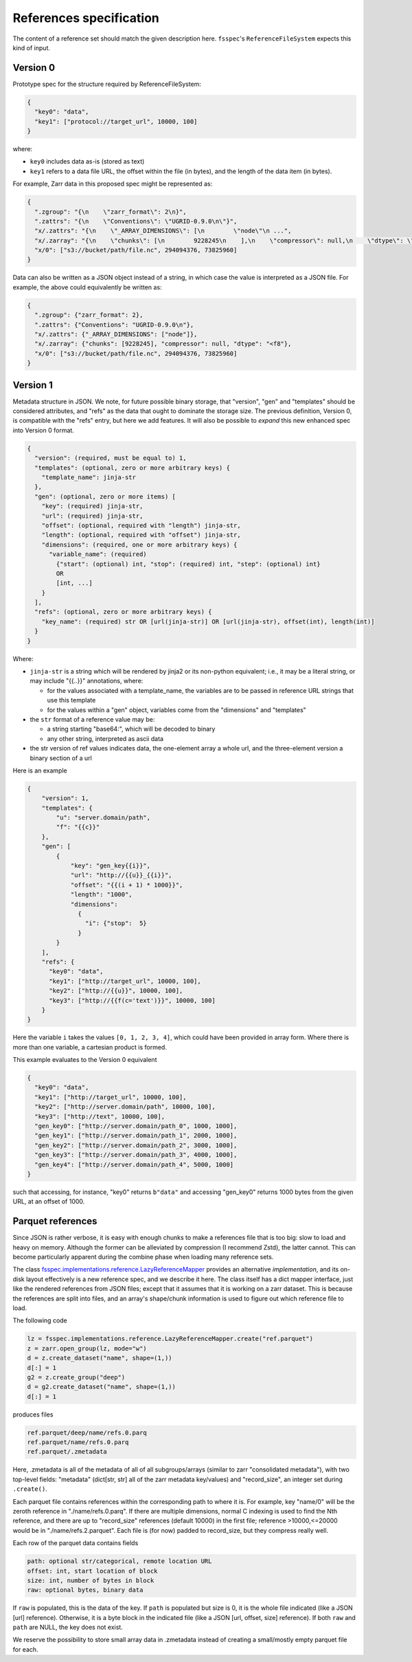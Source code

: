 References specification
========================

The content of a reference set should match the given description here.
``fsspec``'s ``ReferenceFileSystem`` expects this kind of input.

Version 0
---------

Prototype spec for the structure required by ReferenceFileSystem:

.. code-block:: json

    {
      "key0": "data",
      "key1": ["protocol://target_url", 10000, 100]
    }

where:

* ``key0`` includes data as-is (stored as text)
* ``key1`` refers to a data file URL, the offset within the file (in bytes), and the length of the data item (in bytes).

For example, Zarr data in this proposed spec might be represented as:

.. code-block:: json

    {
      ".zgroup": "{\n    \"zarr_format\": 2\n}",
      ".zattrs": "{\n    \"Conventions\": \"UGRID-0.9.0\n\"}",
      "x/.zattrs": "{\n    \"_ARRAY_DIMENSIONS\": [\n        \"node\"\n ...",
      "x/.zarray": "{\n    \"chunks\": [\n        9228245\n    ],\n    \"compressor\": null,\n    \"dtype\": \"<f8\",\n  ...",
      "x/0": ["s3://bucket/path/file.nc", 294094376, 73825960]
    }

Data can also be written as a JSON object instead of a string, in which case the value is interpreted as a JSON file. For example, the above could equivalently be written as:

.. code-block:: json

    {
      ".zgroup": {"zarr_format": 2},
      ".zattrs": {"Conventions": "UGRID-0.9.0\n"},
      "x/.zattrs": {"_ARRAY_DIMENSIONS": ["node"]},
      "x/.zarray": {"chunks": [9228245], "compressor": null, "dtype": "<f8"},
      "x/0": ["s3://bucket/path/file.nc", 294094376, 73825960]
    }

Version 1
---------

Metadata structure in JSON. We note, for future possible binary storage, that "version", "gen" and "templates" should
be considered attributes, and "refs" as the data that ought to dominate the storage size. The previous definition,
Version 0, is compatible with the "refs" entry, but here we add features. It will also be possible to *expand*
this new enhanced spec into Version 0 format.


.. code-block::

    {
      "version": (required, must be equal to) 1,
      "templates": (optional, zero or more arbitrary keys) {
        "template_name": jinja-str
      },
      "gen": (optional, zero or more items) [
        "key": (required) jinja-str,
        "url": (required) jinja-str,
        "offset": (optional, required with "length") jinja-str,
        "length": (optional, required with "offset") jinja-str,
        "dimensions": (required, one or more arbitrary keys) {
          "variable_name": (required)
            {"start": (optional) int, "stop": (required) int, "step": (optional) int}
            OR
            [int, ...]
        }
      ],
      "refs": (optional, zero or more arbitrary keys) {
        "key_name": (required) str OR [url(jinja-str)] OR [url(jinja-str), offset(int), length(int)]
      }
    }

Where:

- ``jinja-str`` is a string which will be rendered by jinja2 or its non-python equivalent; i.e., it may be
  a literal string, or may include "{{..}}" annotations, where:

  - for the values associated with a template_name, the variables are to be passed in reference URL strings that use this template
  - for the values within a "gen" object, variables come from the "dimensions" and "templates"

- the ``str`` format of a reference value may be:

  - a string starting "base64:", which will be decoded to binary
  - any other string, interpreted as ascii data

- the str version of ref values indicates data, the one-element array a whole url, and the three-element version
  a binary section of a url

Here is an example

.. code-block:: json

    {
        "version": 1,
        "templates": {
            "u": "server.domain/path",
            "f": "{{c}}"
        },
        "gen": [
            {
                "key": "gen_key{{i}}",
                "url": "http://{{u}}_{{i}}",
                "offset": "{{(i + 1) * 1000}}",
                "length": "1000",
                "dimensions":
                  {
                    "i": {"stop":  5}
                  }
            }
        ],
        "refs": {
          "key0": "data",
          "key1": ["http://target_url", 10000, 100],
          "key2": ["http://{{u}}", 10000, 100],
          "key3": ["http://{{f(c='text')}}", 10000, 100]
        }
    }

Here the variable ``i`` takes the values ``[0, 1, 2, 3, 4]``, which could have been provided in array form. Where there
is more than one variable, a cartesian product is formed.

This example evaluates to the Version 0 equivalent

.. code-block:: json

    {
      "key0": "data",
      "key1": ["http://target_url", 10000, 100],
      "key2": ["http://server.domain/path", 10000, 100],
      "key3": ["http://text", 10000, 100],
      "gen_key0": ["http://server.domain/path_0", 1000, 1000],
      "gen_key1": ["http://server.domain/path_1", 2000, 1000],
      "gen_key2": ["http://server.domain/path_2", 3000, 1000],
      "gen_key3": ["http://server.domain/path_3", 4000, 1000],
      "gen_key4": ["http://server.domain/path_4", 5000, 1000]
    }

such that accessing, for instance, "key0" returns ``b"data"`` and accessing "gen_key0" returns 1000 bytes
from the given URL, at an offset of 1000.

.. raw:: html

    <script data-goatcounter="https://kerchunk.goatcounter.com/count"
            async src="//gc.zgo.at/count.js"></script>

Parquet references
------------------

Since JSON is rather verbose, it is easy with enough chunks to make a references file
that is too big: slow to load and heavy on memory. Although the former can be
alleviated by compression (I recommend Zstd), the latter cannot. This can
become particularly apparent during the combine phase when loading many reference sets.

The class `fsspec.implementations.reference.LazyReferenceMapper`_ provides an
alternative *implementation*, and its on-disk layout effectively is a new reference
spec, and we describe it here. The class itself has a dict mapper interface, just
like the rendered references from JSON files; except that it assumes that it is
working on a zarr dataset. This is because the references are split into files, and
an array's shape/chunk information is used to figure out which reference file
to load.

.. _fsspec.implementations.reference.LazyReferenceMapper: https://filesystem-spec.readthedocs.io/en/latest/api.html?highlight=lazyreference#fsspec.implementations.reference.LazyReferenceMapper

The following code

.. code-block:: python

    lz = fsspec.implementations.reference.LazyReferenceMapper.create("ref.parquet")
    z = zarr.open_group(lz, mode="w")
    d = z.create_dataset("name", shape=(1,))
    d[:] = 1
    g2 = z.create_group("deep")
    d = g2.create_dataset("name", shape=(1,))
    d[:] = 1

produces files

.. code-block:: text

    ref.parquet/deep/name/refs.0.parq
    ref.parquet/name/refs.0.parq
    ref.parquet/.zmetadata

Here, .zmetadata is all of the metadata of all of all subgroups/arrays (similar to
zarr "consolidated metadata"), with two top-level fields: "metadata" (dict[str, str]
all of the
zarr metadata key/values) and "record_size", an integer set during ``.create()``.

Each parquet file contains references within the corresponding path to where it is.
For example, key "name/0" will be the zeroth reference in "./name/refs.0.parq". If
there are multiple dimensions, normal C indexing is used to find the Nth reference,
and there are up to "record_size" references (default 10000) in the first file;
reference >10000,<=20000 would be in "./name/refs.2.parquet". Each file is (for now)
padded to record_size, but they compress really well.

Each row of the parquet data contains fields

.. code-block::

    path: optional str/categorical, remote location URL
    offset: int, start location of block
    size: int, number of bytes in block
    raw: optional bytes, binary data

If ``raw`` is populated, this is the data of the key. If ``path`` is
populated but size is 0, it is the whole file indicated (like a JSON [url] reference).
Otherwise, it is a byte block in the indicated file (like a JSON [url, offset, size] reference).
If both ``raw`` and ``path`` are NULL, the key does not exist.

We reserve the possibility to store small array data in .zmetadata instead
of creating a small/mostly empty parquet file for each.
